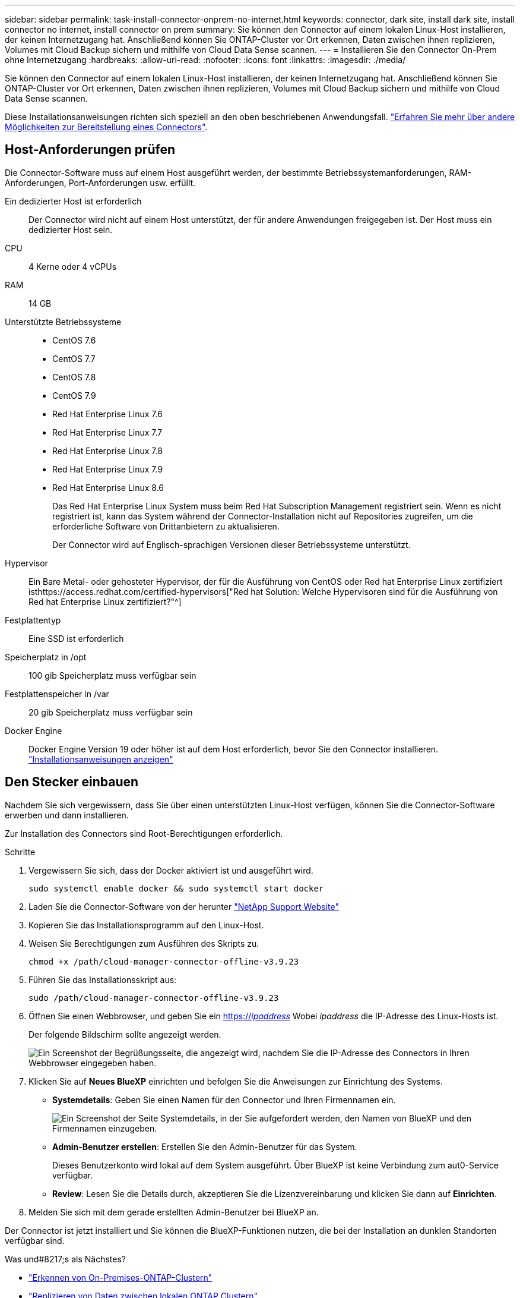 ---
sidebar: sidebar 
permalink: task-install-connector-onprem-no-internet.html 
keywords: connector, dark site, install dark site, install connector no internet, install connector on prem 
summary: Sie können den Connector auf einem lokalen Linux-Host installieren, der keinen Internetzugang hat. Anschließend können Sie ONTAP-Cluster vor Ort erkennen, Daten zwischen ihnen replizieren, Volumes mit Cloud Backup sichern und mithilfe von Cloud Data Sense scannen. 
---
= Installieren Sie den Connector On-Prem ohne Internetzugang
:hardbreaks:
:allow-uri-read: 
:nofooter: 
:icons: font
:linkattrs: 
:imagesdir: ./media/


[role="lead"]
Sie können den Connector auf einem lokalen Linux-Host installieren, der keinen Internetzugang hat. Anschließend können Sie ONTAP-Cluster vor Ort erkennen, Daten zwischen ihnen replizieren, Volumes mit Cloud Backup sichern und mithilfe von Cloud Data Sense scannen.

Diese Installationsanweisungen richten sich speziell an den oben beschriebenen Anwendungsfall. link:concept-connectors.html#how-to-create-a-connector["Erfahren Sie mehr über andere Möglichkeiten zur Bereitstellung eines Connectors"].



== Host-Anforderungen prüfen

Die Connector-Software muss auf einem Host ausgeführt werden, der bestimmte Betriebssystemanforderungen, RAM-Anforderungen, Port-Anforderungen usw. erfüllt.

Ein dedizierter Host ist erforderlich:: Der Connector wird nicht auf einem Host unterstützt, der für andere Anwendungen freigegeben ist. Der Host muss ein dedizierter Host sein.
CPU:: 4 Kerne oder 4 vCPUs
RAM:: 14 GB
Unterstützte Betriebssysteme::
+
--
* CentOS 7.6
* CentOS 7.7
* CentOS 7.8
* CentOS 7.9
* Red Hat Enterprise Linux 7.6
* Red Hat Enterprise Linux 7.7
* Red Hat Enterprise Linux 7.8
* Red Hat Enterprise Linux 7.9
* Red Hat Enterprise Linux 8.6
+
Das Red Hat Enterprise Linux System muss beim Red Hat Subscription Management registriert sein. Wenn es nicht registriert ist, kann das System während der Connector-Installation nicht auf Repositories zugreifen, um die erforderliche Software von Drittanbietern zu aktualisieren.

+
Der Connector wird auf Englisch-sprachigen Versionen dieser Betriebssysteme unterstützt.



--
Hypervisor:: Ein Bare Metal- oder gehosteter Hypervisor, der für die Ausführung von CentOS oder Red hat Enterprise Linux zertifiziert isthttps://access.redhat.com/certified-hypervisors["Red hat Solution: Welche Hypervisoren sind für die Ausführung von Red hat Enterprise Linux zertifiziert?"^]
Festplattentyp:: Eine SSD ist erforderlich
Speicherplatz in /opt:: 100 gib Speicherplatz muss verfügbar sein
Festplattenspeicher in /var:: 20 gib Speicherplatz muss verfügbar sein
Docker Engine:: Docker Engine Version 19 oder höher ist auf dem Host erforderlich, bevor Sie den Connector installieren. https://docs.docker.com/engine/install/["Installationsanweisungen anzeigen"^]




== Den Stecker einbauen

Nachdem Sie sich vergewissern, dass Sie über einen unterstützten Linux-Host verfügen, können Sie die Connector-Software erwerben und dann installieren.

Zur Installation des Connectors sind Root-Berechtigungen erforderlich.

.Schritte
. Vergewissern Sie sich, dass der Docker aktiviert ist und ausgeführt wird.
+
[source, cli]
----
sudo systemctl enable docker && sudo systemctl start docker
----
. Laden Sie die Connector-Software von der herunter https://mysupport.netapp.com/site/products/all/details/cloud-manager/downloads-tab["NetApp Support Website"^]
. Kopieren Sie das Installationsprogramm auf den Linux-Host.
. Weisen Sie Berechtigungen zum Ausführen des Skripts zu.
+
[source, cli]
----
chmod +x /path/cloud-manager-connector-offline-v3.9.23
----
. Führen Sie das Installationsskript aus:
+
[source, cli]
----
sudo /path/cloud-manager-connector-offline-v3.9.23
----
. Öffnen Sie einen Webbrowser, und geben Sie ein https://_ipaddress_[] Wobei _ipaddress_ die IP-Adresse des Linux-Hosts ist.
+
Der folgende Bildschirm sollte angezeigt werden.

+
image:screenshot-onprem-darksite-welcome.png["Ein Screenshot der Begrüßungsseite, die angezeigt wird, nachdem Sie die IP-Adresse des Connectors in Ihren Webbrowser eingegeben haben."]

. Klicken Sie auf *Neues BlueXP* einrichten und befolgen Sie die Anweisungen zur Einrichtung des Systems.
+
** *Systemdetails*: Geben Sie einen Namen für den Connector und Ihren Firmennamen ein.
+
image:screenshot-onprem-darksite-details.png["Ein Screenshot der Seite Systemdetails, in der Sie aufgefordert werden, den Namen von BlueXP und den Firmennamen einzugeben."]

** *Admin-Benutzer erstellen*: Erstellen Sie den Admin-Benutzer für das System.
+
Dieses Benutzerkonto wird lokal auf dem System ausgeführt. Über BlueXP ist keine Verbindung zum aut0-Service verfügbar.

** *Review*: Lesen Sie die Details durch, akzeptieren Sie die Lizenzvereinbarung und klicken Sie dann auf *Einrichten*.


. Melden Sie sich mit dem gerade erstellten Admin-Benutzer bei BlueXP an.


Der Connector ist jetzt installiert und Sie können die BlueXP-Funktionen nutzen, die bei der Installation an dunklen Standorten verfügbar sind.

.Was und#8217;s als Nächstes?
* https://docs.netapp.com/us-en/cloud-manager-ontap-onprem/task-discovering-ontap.html["Erkennen von On-Premises-ONTAP-Clustern"^]
* https://docs.netapp.com/us-en/cloud-manager-replication/task-replicating-data.html["Replizieren von Daten zwischen lokalen ONTAP Clustern"^]
* https://docs.netapp.com/us-en/cloud-manager-backup-restore/task-backup-onprem-private-cloud.html["On-Premises-ONTAP-Volume-Daten werden mit Cloud-Backup in StorageGRID gesichert"^]
* https://docs.netapp.com/us-en/cloud-manager-data-sense/task-deploy-compliance-dark-site.html["Scannen Sie ONTAP-Volume-Daten vor Ort mit Cloud-Data Sense"^]


Sobald neue Versionen der Connector-Software verfügbar sind, werden diese auf der NetApp Support Site veröffentlicht. link:task-managing-connectors.html#upgrade-the-connector-on-prem-without-internet-access["Erfahren Sie, wie Sie den Connector aktualisieren können"].

